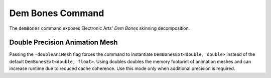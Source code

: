 Dem Bones Command
=================

The ``demBones`` command exposes Electronic Arts' `Dem Bones` skinning decomposition.

Double Precision Animation Mesh
-------------------------------

Passing the ``-doubleAniMesh`` flag forces the command to instantiate
``DemBonesExt<double, double>`` instead of the default
``DemBonesExt<double, float>``. Using doubles doubles the memory footprint of
animation meshes and can increase runtime due to reduced cache coherence. Use
this mode only when additional precision is required.
